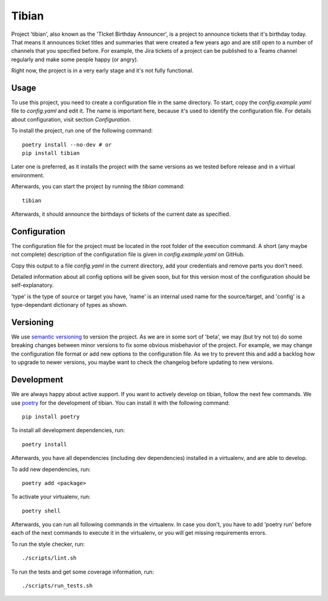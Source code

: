 Tibian
======

Project 'tibian', also known as the 'TIcket Birthday Announcer',
is a project to announce tickets that it's birthday today.
That means it announces ticket titles and summaries that were created a few
years ago and are still open to a number of channels that you specified before.
For example, the Jira tickets of a project can be published to a Teams channel
regularly and make some people happy (or angry).

Right now, the project is in a very early stage and it's not fully functional.


Usage
-----

To use this project, you need to create a configuration file in the same directory.
To start, copy the `config.example.yaml` file to `config.yaml` and edit it.
The name is important here, because it's used to identify the configuration file.
For details about configuration, visit section `Configuration`.

To install the project, run one of the following command::

    poetry install --no-dev # or
    pip install tibian

Later one is preferred, as it installs the project with the same versions
as we tested before release and in a virtual environment.

Afterwards, you can start the project by running the `tibian` command::

    tibian

Afterwards, it should announce the birthdays of tickets of the current date
as specified.

Configuration
-------------

The configuration file for the project must be located in the root folder
of the execution command. A short (any maybe not complete) description of
the configuration file is given in `config.example.yaml` on GitHub.

Copy this output to a file `config.yaml` in the current directory, add your credentials
and remove parts you don't need.

Detailed information about all config options will be given soon,
but for this version most of the configuration should be self-explanatory.

'type' is the type of source or target you have,
'name' is an internal used name for the source/target, and
'config' is a type-dependant dictionary of types as shown.


Versioning
-----------

We use `semantic versioning`_ to version the project. As we are in some sort of 'beta',
we may (but try not to) do some breaking changes between minor versions to fix some obvious
misbehavior of the project. For example, we may change the configuration file format or
add new options to the configuration file. As we try to prevent this and add a backlog how to
upgrade to newer versions, you maybe want to check the changelog before updating to new versions.


Development
-----------

We are always happy about active support. If you want to actively develop on tibian, follow the next few commands.
We use poetry_ for the development of tibian. You can install it with the following command::

    pip install poetry

To install all development dependencies, run::

    poetry install

Afterwards, you have all dependencies (including dev dependencies) installed in a virtualenv, and are able to develop.

To add new dependencies, run::

    poetry add <package>

To activate your virtualenv, run::

    poetry shell

Afterwards, you can run all following commands in the virtualenv. In case you don't, you have to add 'poetry run' before each
of the next commands to execute it in the virtualenv, or you will get missing requirements errors.

To run the style checker, run::

    ./scripts/lint.sh

To run the tests and get some coverage information, run::

    ./scripts/run_tests.sh

.. _poetry: https://python-poetry.org/
.. _semantic versioning: https://semver.org/
